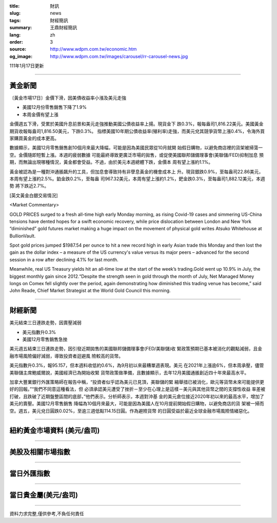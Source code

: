 :title: 財訊
:slug: news
:tags: 財經簡訊
:summary: 王鼎財經簡訊
:lang: zh
:order: 3
:source: http://www.wdpm.com.tw/economic.htm
:og_image: http://www.wdpm.com.tw/images/carousel/rr-carousel-news.jpg

111年1月17日更新

----

黃金新聞
++++++++

〔黃金市場17日〕金價下滑，因美債收益率小漲及美元走強

* 美國12月份零售銷售下降了1.9%
* 本周金價有望上漲

金價週五下滑，受累於美國升息前景和美元走強推動美國公債收益率上揚。現貨金下
跌0.3%，報每盎司1,816.22美元。美國黃金期貨收報每盎司1,816.50美元，下跌0.3%。
指標美國10年期公債收益率(殖利率)走強，而美元兌其競爭貨幣上漲0.4%，令海外買
家購買黃金的成本更高。

數據顯示，美國12月零售銷售創10個月來最大降幅，可能是因為美國民眾從10月就開
始假日購物，以避免商店裡的貨架被掃蕩一空。金價隨即短暫上漲。本週的疲弱數據
可能最終導致更廣泛市場的拋售，或促使美國聯邦儲備理事會(美聯儲/FED)抑制加息
預期，而無論出現哪種情況，黃金都會受益。不過，由於美元本週總體下跌，金價本
周有望上漲約1.1%。

黃金被認為是一種對沖通脹飆升的工具，但加息會導致持有非孽息黃金的機會成本上
升。現貨銀跌0.9%，至每盎司22.86美元，本周有望上漲約2.5%。鉑金跌0.2%，至每盎
司967.32美元，本周有望上漲約1.2%，鈀金跌0.3%，至每盎司1,882.12美元，本週勢
將下跌近2.7%。







[英文黃金白銀交易情況]

<Market Commentary>

GOLD PRICES surged to a fresh all-time high early Monday morning, as 
rising Covid-19 cases and simmering US-China tensions have dented hopes 
for a swift economic recovery, while price dislocation between London and 
New York “diminished” gold futures market making a huge impact on the 
movement of physical gold writes Atsuko Whitehouse at BullionVault.
 
Spot gold prices jumped $1987.54 per ounce to hit a new record high in 
early Asian trade this Monday and then lost the gain as the dollar 
index – a measure of the US currency's value versus its major 
peers – advanced for the second session in a row after declining 4.1% 
for last month.
 
Meanwhile, real US Treasury yields hit an all-time low at the start of 
the week’s trading.Gold went up 10.9% in July, the biggest monthly gain 
since 2012.“Despite the strength seen in gold through the month of July, 
Net Managed Money longs on Comex fell slightly over the period, again 
demonstrating how diminished this trading venue has become,” said John 
Reade, Chief Market Strategist at the World Gold Council this morning.

----

財經新聞
++++++++
美元結束三日連跌走勢，因賣壓減弱

* 美元指數升0.3%
* 美國12月零售銷售急挫

美元週五結束三日連跌走勢，因引發近期拋售的美國聯邦儲備理事會(FED/美聯儲)收
緊政策預期已基本被消化的觀點減弱，且金融市場風險偏好減弱，導致投資者迴避風
險較高的貨幣。

美元指數升0.3%，報95.157，但本週料收低約0.6%，為9月初以來最糟單週表現。美元
在2021年上漲逾6%，但本周承壓，儘管美聯儲主席鮑威爾說，美國經濟已為開始收緊
貨幣政策做準備，且數據顯示，去年12月美國通脹創近四十年來最高水平。

加拿大豐業銀行外匯策略師在報告中稱，“投資者似乎認為美元已見頂，美聯儲的緊
縮舉措已被消化，歐元等貨幣未來可能提供更好的回報。”“我們不同意這種看法，但
必須承認美元遭受了挫折－至少在心理上是這樣－美元與其他貨幣之間的支撐性收益
率差被打破，且跌破了近期盤整區間的底部，”他們表示。分析師表示，本週對沖基
金的美元倉位接近2020年初以來的最高水平，增加了美元的賣壓。美國12月零售銷售
降幅為10個月來最大，可能是因為美國人在10月提前開始假日購物，以避免商店的貨
架被一掃而空。週五，美元兌日圓跌0.02%，至逾三週低點114.15日圓。作為避險貨幣
的日圓受益於最近全球金融市場風險情緒惡化。




            


----

紐約黃金市場資料 (美元/盎司)
++++++++++++++++++++++++++++

.. raw:: html

  <A HREF="http://www.kitco.com/connecting.html">
  <IMG SRC="http://www.kitconet.com/images/quotes_4b2.gif" BORDER="0" ALT="[Most Recent Quotes from www.kitco.com]">
  </A>

----

美股及相關市場指數
++++++++++++++++++

.. raw:: html

  <!-- TradingView Widget BEGIN -->
  <div class="tradingview-widget-container">
    <div class="tradingview-widget-container__widget"></div>
    <div class="tradingview-widget-copyright"><a href="https://tw.tradingview.com/markets/indices/" rel="noopener" target="_blank"><span class="blue-text">指數行情</span></a>由TradingView提供</div>
    <script type="text/javascript" src="https://s3.tradingview.com/external-embedding/embed-widget-market-quotes.js" async>
    {
    "title": "指數",
    "width": 770,
    "height": 450,
    "locale": "zh_TW",
    "symbolsGroups": [
      {
        "name": "美國和加拿大",
        "symbols": [
          {
            "name": "FOREXCOM:SPXUSD",
            "displayName": "標準普爾500"
          },
          {
            "name": "FOREXCOM:NSXUSD",
            "displayName": "納斯達克100指數"
          },
          {
            "name": "CME_MINI:ES1!",
            "displayName": "E-迷你 標普指數期貨"
          },
          {
            "name": "INDEX:DXY",
            "displayName": "美元指數"
          },
          {
            "name": "FOREXCOM:DJI",
            "displayName": "道瓊斯 30"
          }
        ]
      },
      {
        "name": "歐洲",
        "symbols": [
          {
            "name": "INDEX:SX5E",
            "displayName": "歐元藍籌50"
          },
          {
            "name": "FOREXCOM:UKXGBP",
            "displayName": "富時100"
          },
          {
            "name": "INDEX:DEU30",
            "displayName": "德國DAX指數"
          },
          {
            "name": "INDEX:CAC40",
            "displayName": "法國 CAC 40 指數"
          },
          {
            "name": "INDEX:SMI"
          }
        ]
      },
      {
        "name": "亞太",
        "symbols": [
          {
            "name": "INDEX:NKY",
            "displayName": "日經225"
          },
          {
            "name": "INDEX:HSI",
            "displayName": "恆生"
          },
          {
            "name": "BSE:SENSEX",
            "displayName": "印度孟買指數"
          },
          {
            "name": "BSE:BSE500"
          },
          {
            "name": "INDEX:KSIC",
            "displayName": "韓國Kospi綜合指數"
          }
        ]
      }
    ],
    "colorTheme": "light"
  }
    </script>
  </div>
  <!-- TradingView Widget END -->

----

當日外匯指數
++++++++++++

.. raw:: html

  <!-- TradingView Widget BEGIN -->
  <div class="tradingview-widget-container">
    <div class="tradingview-widget-container__widget"></div>
    <div class="tradingview-widget-copyright"><a href="https://tw.tradingview.com/markets/currencies/forex-cross-rates/" rel="noopener" target="_blank"><span class="blue-text">外匯匯率</span></a>由TradingView提供</div>
    <script type="text/javascript" src="https://s3.tradingview.com/external-embedding/embed-widget-forex-cross-rates.js" async>
    {
    "width": "100%",
    "height": "100%",
    "currencies": [
      "EUR",
      "USD",
      "JPY",
      "GBP",
      "CNY",
      "TWD"
    ],
    "isTransparent": false,
    "colorTheme": "light",
    "locale": "zh_TW"
  }
    </script>
  </div>
  <!-- TradingView Widget END -->

----

當日貴金屬(美元/盎司)
+++++++++++++++++++++

.. raw:: html 

  <A HREF="http://www.kitco.com/connecting.html">
  <IMG SRC="http://www.kitconet.com/images/quotes_7a.gif" BORDER="0" ALT="[Most Recent Quotes from www.kitco.com]">
  </A>

----

資料力求完整,僅供參考,不負任何責任
